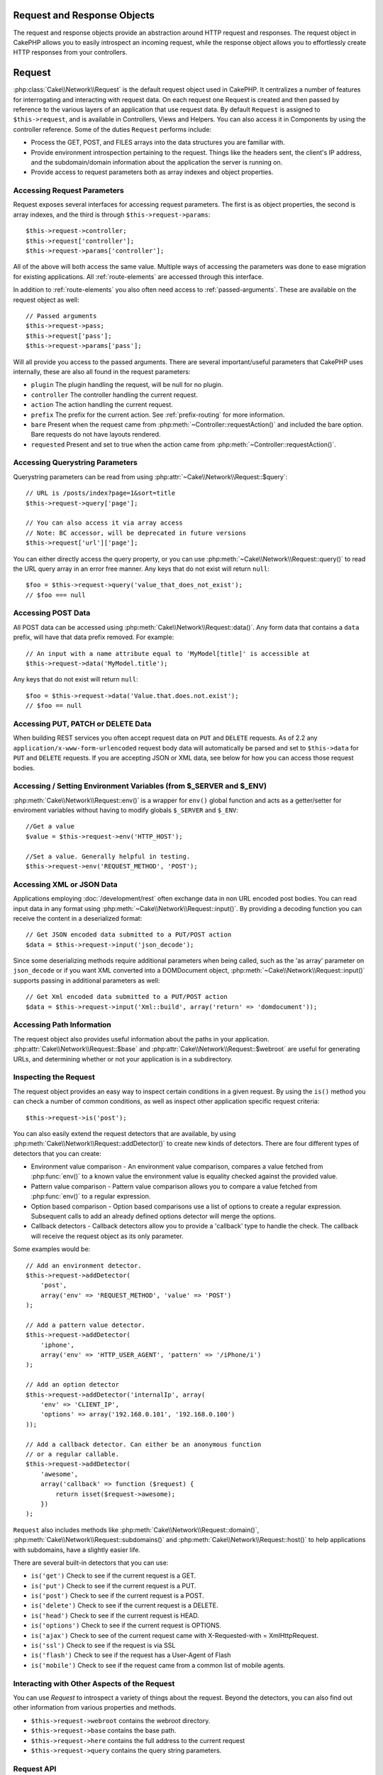 Request and Response Objects
############################

.. php:namespace:: Cake\Network

The request and response objects provide an abstraction around HTTP request and
responses. The request object in CakePHP allows you to easily introspect an
incoming request, while the response object allows you to effortlessly create
HTTP responses from your controllers.

.. index:: $this->request
.. _cake-request:

Request
#######

:php:class:`Cake\\Network\\Request` is the default request object used in CakePHP. It centralizes
a number of features for interrogating and interacting with request data.
On each request one Request is created and then passed by reference to the various
layers of an application that use request data. By default ``Request`` is assigned to
``$this->request``, and is available in Controllers, Views and Helpers. You can
also access it in Components by using the controller reference. Some of the duties
``Request`` performs include:

* Process the GET, POST, and FILES arrays into the data structures you are
  familiar with.
* Provide environment introspection pertaining to the request. Things like the
  headers sent, the client's IP address, and the subdomain/domain information
  about the application the server is running on.
* Provide access to request parameters both as array indexes and object
  properties.

Accessing Request Parameters
============================

Request exposes several interfaces for accessing request parameters. The first is as object
properties, the second is array indexes, and the third is through ``$this->request->params``::

    $this->request->controller;
    $this->request['controller'];
    $this->request->params['controller'];

All of the above will both access the same value. Multiple ways of accessing the
parameters was done to ease migration for existing applications. All
:ref:`route-elements` are accessed through this interface.

In addition to :ref:`route-elements` you also often need access to
:ref:`passed-arguments`. These are available on the request object as well::

    // Passed arguments
    $this->request->pass;
    $this->request['pass'];
    $this->request->params['pass'];

Will all provide you access to the passed arguments. There
are several important/useful parameters that CakePHP uses internally, these
are also all found in the request parameters:

* ``plugin`` The plugin handling the request, will be null for no plugin.
* ``controller`` The controller handling the current request.
* ``action`` The action handling the current request.
* ``prefix`` The prefix for the current action. See :ref:`prefix-routing` for
  more information.
* ``bare`` Present when the request came from :php:meth:`~Controller::requestAction()` and included the
  bare option. Bare requests do not have layouts rendered.
* ``requested`` Present and set to true when the action came from :php:meth:`~Controller::requestAction()`.


Accessing Querystring Parameters
================================

Querystring parameters can be read from using :php:attr:`~Cake\\Network\\Request::$query`::

    // URL is /posts/index?page=1&sort=title
    $this->request->query['page'];

    // You can also access it via array access
    // Note: BC accessor, will be deprecated in future versions
    $this->request['url']['page'];

You can either directly access the query property, or you can use
:php:meth:`~Cake\\Network\\Request::query()` to read the URL query array in an error free manner.
Any keys that do not exist will return ``null``::

    $foo = $this->request->query('value_that_does_not_exist');
    // $foo === null

Accessing POST Data
===================

All POST data can be accessed using :php:meth:`Cake\\Network\\Request::data()`. Any form data
that contains a ``data`` prefix, will have that data prefix removed. For example::

    // An input with a name attribute equal to 'MyModel[title]' is accessible at
    $this->request->data('MyModel.title');

Any keys that do not exist will return ``null``::

    $foo = $this->request->data('Value.that.does.not.exist');
    // $foo == null

Accessing PUT, PATCH or DELETE Data
===================================

When building REST services you often accept request data on ``PUT`` and
``DELETE`` requests. As of 2.2 any ``application/x-www-form-urlencoded``
request body data will automatically be parsed and set to ``$this->data`` for
``PUT`` and ``DELETE`` requests. If you are accepting JSON or XML data, see
below for how you can access those request bodies.

Accessing / Setting Environment Variables (from $_SERVER and $_ENV)
===================================================================

.. versionadded:: 3.0

:php:meth:`Cake\\Network\\Request::env()` is a wrapper for ``env()`` global function and
acts as a getter/setter for enviroment variables without having to modify globals
``$_SERVER`` and ``$_ENV``::

    //Get a value
    $value = $this->request->env('HTTP_HOST');

    //Set a value. Generally helpful in testing.
    $this->request->env('REQUEST_METHOD', 'POST');

Accessing XML or JSON Data
==========================

Applications employing :doc:`/development/rest` often exchange data in non
URL encoded post bodies. You can read input data in any format using
:php:meth:`~Cake\\Network\\Request::input()`. By providing a decoding function you can
receive the content in a deserialized format::

    // Get JSON encoded data submitted to a PUT/POST action
    $data = $this->request->input('json_decode');

Since some deserializing methods require additional parameters when being called,
such as the 'as array' parameter on ``json_decode`` or if you want XML converted
into a DOMDocument object, :php:meth:`~Cake\\Network\\Request::input()` supports passing
in additional parameters as well::

    // Get Xml encoded data submitted to a PUT/POST action
    $data = $this->request->input('Xml::build', array('return' => 'domdocument'));

Accessing Path Information
==========================

The request object also provides useful information about the paths in your
application. :php:attr:`Cake\\Network\\Request::$base` and
:php:attr:`Cake\\Network\\Request::$webroot` are useful for generating URLs, and
determining whether or not your application is in a subdirectory.

.. _check-the-request:

Inspecting the Request
======================

The request object provides an easy way to inspect certain conditions in a given
request. By using the ``is()`` method you can check a number of common
conditions, as well as inspect other application specific request criteria::

    $this->request->is('post');

You can also easily extend the request detectors that are available, by using
:php:meth:`Cake\\Network\\Request::addDetector()` to create new kinds of
detectors. There are four different types of detectors that you can create:

* Environment value comparison - An environment value comparison, compares a
  value fetched from :php:func:`env()` to a known value the environment value is
  equality checked against the provided value.
* Pattern value comparison - Pattern value comparison allows you to compare a
  value fetched from :php:func:`env()` to a regular expression.
* Option based comparison -  Option based comparisons use a list of options to
  create a regular expression. Subsequent calls to add an already defined
  options detector will merge the options.
* Callback detectors - Callback detectors allow you to provide a 'callback' type
  to handle the check. The callback will receive the request object as its only
  parameter.

Some examples would be::

    // Add an environment detector.
    $this->request->addDetector(
        'post',
        array('env' => 'REQUEST_METHOD', 'value' => 'POST')
    );

    // Add a pattern value detector.
    $this->request->addDetector(
        'iphone',
        array('env' => 'HTTP_USER_AGENT', 'pattern' => '/iPhone/i')
    );

    // Add an option detector
    $this->request->addDetector('internalIp', array(
        'env' => 'CLIENT_IP',
        'options' => array('192.168.0.101', '192.168.0.100')
    ));

    // Add a callback detector. Can either be an anonymous function
    // or a regular callable.
    $this->request->addDetector(
        'awesome',
        array('callback' => function ($request) {
            return isset($request->awesome);
        })
    );

``Request`` also includes methods like
:php:meth:`Cake\\Network\\Request::domain()`,
:php:meth:`Cake\\Network\\Request::subdomains()` and
:php:meth:`Cake\\Network\\Request::host()` to help applications with subdomains,
have a slightly easier life.

There are several built-in detectors that you can use:

* ``is('get')`` Check to see if the current request is a GET.
* ``is('put')`` Check to see if the current request is a PUT.
* ``is('post')`` Check to see if the current request is a POST.
* ``is('delete')`` Check to see if the current request is a DELETE.
* ``is('head')`` Check to see if the current request is HEAD.
* ``is('options')`` Check to see if the current request is OPTIONS.
* ``is('ajax')`` Check to see of the current request came with
  X-Requested-with = XmlHttpRequest.
* ``is('ssl')`` Check to see if the request is via SSL
* ``is('flash')`` Check to see if the request has a User-Agent of Flash
* ``is('mobile')`` Check to see if the request came from a common list
  of mobile agents.

Interacting with Other Aspects of the Request
=============================================

You can use `Request` to introspect a variety of things about the request.
Beyond the detectors, you can also find out other information from various
properties and methods.

* ``$this->request->webroot`` contains the webroot directory.
* ``$this->request->base`` contains the base path.
* ``$this->request->here`` contains the full address to the current request
* ``$this->request->query`` contains the query string parameters.


Request API
===========

.. php:class:: Request

    Request encapsulates request parameter handling, and introspection.

.. php:method:: env($key, $value = null)

    Getter / setter for environment variables.

.. php:method:: domain($tldLength = 1)

    Returns the domain name your application is running on.

.. php:method:: subdomains($tldLength = 1)

    Returns the subdomains your application is running on as an array.

.. php:method:: host()

    Returns the host your application is on.

.. php:method:: method()

    Returns the HTTP method the request was made with.

.. php:method:: onlyAllow($methods)

    Set allowed HTTP methods, if not matched will throw MethodNotAllowedException
    The 405 response will include the required ``Allow`` header with the passed methods

.. php:method:: referer($local = false)

    Returns the referring address for the request.

.. php:method:: clientIp($safe = true)

    Returns the current visitor's IP address.

.. php:method:: header($name)

    Allows you to access any of the ``HTTP_*`` headers that were used
    for the request::

        $this->request->header('User-Agent');

    Would return the user agent used for the request.

.. php:method:: input($callback, [$options])

    Retrieve the input data for a request, and optionally pass it through a
    decoding function. Useful when interacting with XML or JSON
    request body content. Additional parameters for the decoding function
    can be passed as arguments to input()::

        $this->request->input('json_decode');

.. php:method:: data($name)

    Provides dot notation access to request data. Allows for reading and
    modification of request data, calls can be chained together as well::

        // Modify some request data, so you can prepopulate some form fields.
        $this->request->data('Post.title', 'New post')
            ->data('Comment.1.author', 'Mark');

        // You can also read out data.
        $value = $this->request->data('Post.title');

.. php:method:: query($name)

    Provides dot notation access to URL query data::

        // URL is /posts/index?page=1&sort=title
        $value = $this->request->query('page');

.. php:method:: is($type)

    Check whether or not a Request matches a certain criteria. Uses
    the built-in detection rules as well as any additional rules defined
    with :php:meth:`Cake\\Network\\Request::addDetector()`.

.. php:method:: addDetector($name, $options)

    Add a detector to be used with :php:meth:`CakeRequest::is()`. See :ref:`check-the-request`
    for more information.

.. php:method:: accepts($type = null)

    Find out which content types the client accepts or check if they accept a
    particular type of content.

    Get all types::

        $this->request->accepts();

    Check for a single type::

        $this->request->accepts('application/json');

.. php:method:: acceptLanguage($language = null)

    Get either all the languages accepted by the client,
    or check if a specific language is accepted.

    Get the list of accepted languages::

        $this->request->acceptLanguage();

    Check if a specific language is accepted::

        $this->request->acceptLanguage('es-es');

.. php:method:: param($name)

    Safely read values in ``$request->params``. This removes the need to call
    ``isset()`` or ``empty()`` before using param values.

.. php:attr:: data

    An array of POST data. You can use :php:meth:`Cake\\Network\\Request::data()`
    to read this property in a way that suppresses notice errors.

.. php:attr:: query

    An array of query string parameters.

.. php:attr:: params

    An array of route elements and request parameters.

.. php:attr:: here

    Returns the current request uri.

.. php:attr:: base

    The base path to the application, usually ``/`` unless your
    application is in a subdirectory.

.. php:attr:: webroot

    The current webroot.

.. index:: $this->response

Response
########

:php:class:`Cake\\Network\\Response` is the default response class in CakePHP. It
encapsulates a number of features and functionality for generating HTTP
responses in your application. It also assists in testing, as it can be
mocked/stubbed allowing you to inspect headers that will be sent.
Like :php:class:`Cake\\Network\\Request`, :php:class:`Cake\\Network\\Response` consolidates a number
of methods previously found on :php:class:`Controller`,
:php:class:`RequestHandlerComponent` and :php:class:`Dispatcher`. The old
methods are deprecated in favour of using :php:class:`Cake\\Network\\Response`.

``Response`` provides an interface to wrap the common response related
tasks such as:

* Sending headers for redirects.
* Sending content type headers.
* Sending any header.
* Sending the response body.

Changing the Response Class
===========================

CakePHP uses ``Response`` by default. ``Response`` is a flexible and
transparent to use class. If you need to replace it with an application
specific class, you can override and replace ``Response`` with
your own class by replacing Response in app/webroot/index.php.

This will make all the controllers in your application use ``CustomResponse``
instead of :php:class:`Cake\\Network\\Response`. You can also replace the response
instance by setting ``$this->response`` in your controllers. Overriding the
response object is handy during testing, as it allows you to stub
out the methods that interact with :php:meth:`~CakeResponse::header()`. See the section on
:ref:`cakeresponse-testing` for more information.

Dealing with Content Types
==========================

You can control the Content-Type of your application's responses with using
:php:meth:`Cake\\Network\\Response::type()`. If your application needs to deal with
content types that are not built into Response, you can map those types
with ``type()`` as well::

    // Add a vCard type
    $this->response->type(array('vcf' => 'text/v-card'));

    // Set the response Content-Type to vcard.
    $this->response->type('vcf');

Usually you'll want to map additional content types in your controller's
:php:meth:`~Controller::beforeFilter()` callback, so you can leverage the automatic view switching
features of :php:class:`RequestHandlerComponent` if you are using it.

.. _cake-response-file:

Sending Files
=============

There are times when you want to send files as responses for your requests.
You can accomplish that by using :php:meth:`Cake\\Network\\Response::file()`::

    public function sendFile($id) {
        $file = $this->Attachment->getFile($id);
        $this->response->file($file['path']);
        // Return response object to prevent controller from trying to render
        // a view
        return $this->response;
    }

As shown in the above example, you have to pass the file path to the method.
CakePHP will send proper content type header if it's a known file type listed in
`Cake\\Network\\Reponse::$_mimeTypes`. You can add new types prior to calling
:php:meth:`Cake\\Network\\Response::file()` by using the
:php:meth:`Cake\\Network\\Response::type()` method.

If you want you can also force a file to be downloaded instead of being displayed in
the browser by specifying the options::

    $this->response->file(
        $file['path'],
        array('download' => true, 'name' => 'foo')
    );

Sending a String as File
========================

You can respond with a file that does not exist on the disk, for instance with
a pdf or an ics generated on the fly, and serve the generated string as a file by using::

    public function sendIcs() {
        $icsString = $this->Calendar->generateIcs();
        $this->response->body($icsString);
        $this->response->type('ics');

        //Optionally force file download
        $this->response->download('filename_for_download.ics');

        // Return response object to prevent controller from trying to render
        // a view
        return $this->response;
    }

Setting Headers
===============

Setting headers is done with the :php:meth:`Cake\\Network\\Response::header()` method. It
can be called with a few different parameter configurations::

    // Set a single header
    $this->response->header('Location', 'http://example.com');

    // Set multiple headers
    $this->response->header(array(
        'Location' => 'http://example.com',
        'X-Extra' => 'My header'
    ));

    $this->response->header(array(
        'WWW-Authenticate: Negotiate',
        'Content-type: application/pdf'
    ));

Setting the same :php:meth:`~CakeResponse::header()` multiple times will result in overwriting the previous
values, just like regular header calls. Headers are not sent when
:php:meth:`Cake\\Network\\Response::header()` is called; instead they are buffered
until the response is actually sent.

You can now use the convenience method :php:meth:`Cake\\Network\\Response::location()` to directly set or get
the redirect location header.

Interacting with Browser Caching
================================

You sometimes need to force browsers not to cache the results of a controller
action. :php:meth:`Cake\\Network\\Response::disableCache()` is intended for just that::

    public function index() {
        // do something.
        $this->response->disableCache();
    }

.. warning::

    Using disableCache() with downloads from SSL domains while trying to send
    files to Internet Explorer can result in errors.

You can also tell clients that you want them to cache responses. By using
:php:meth:`Cake\\Network\\Response::cache()`::

    public function index() {
        //do something
        $this->response->cache('-1 minute', '+5 days');
    }

The above would tell clients to cache the resulting response for 5 days,
hopefully speeding up your visitors' experience. :php:meth:`CakeResponse::cache()` sets the
``Last-Modified`` value to the first argument.
``Expires`` header and the ``max-age`` directive are set based on the second parameter.
Cache-Control's ``public`` directive is set as well.


.. _cake-response-caching:

Fine Tuning HTTP Cache
======================

One of the best and easiest ways of speeding up your application is using HTTP
cache. Under this caching model you are only required to help clients decide if
they should use a cached copy of the response by setting a few headers such as
modified time, response entity tag and others.

Opposed to having to code the logic for caching and for invalidating (refreshing)
it once the data has changed, HTTP uses two models, expiration and validation,
which usually are a lot simpler than having to manage the cache yourself.

Apart from using :php:meth:`Cake\\Network\\Response::cache()` you can also use many other
methods to fine tune HTTP cache headers to take advantage of browser or reverse
proxy caching.

The Cache Control Header
------------------------

Used under the expiration model, this header contains multiple indicators
that can change the way browsers or proxies use the cached content. A
``Cache-Control`` header can look like this::

    Cache-Control: private, max-age=3600, must-revalidate

``Response`` class helps you set this header with some utility methods that
will produce a final valid ``Cache-Control`` header. First of them is :php:meth:`Cake\\Network\\Response::sharable()`
method, which indicates whether a response in to be considered sharable across
different users or clients or users. This method actually controls the ``public``
or ``private`` part of this header. Setting a response as private indicates that
all or part of it is intended for a single user. To take advantage of shared
caches it is needed to set the control directive as public

Second parameter of this method is used to specify a ``max-age`` for the cache,
which is the number of seconds, after which the response is no longer considered
fresh::

    public function view() {
        // ...
        // set the Cache-Control as public for 3600 seconds
        $this->response->sharable(true, 3600);
    }

    public function my_data() {
        // ...
        // set the Cache-Control as private for 3600 seconds
        $this->response->sharable(false, 3600);
    }

``Response`` exposes separate methods for setting each of the directives in
the ``Cache-Control`` header.

The Expiration Header
---------------------

You can set the ``Expires`` header to a date and time after which the response is
no longer considered fresh. This header can be set using the
:php:meth:`Cake\\Network\\Response::expires()` method::

    public function view() {
        $this->response->expires('+5 days');
    }

This method also accepts a :php:class:`DateTime` instance or any string that can be parsed by the
:php:class:`DateTime` class.

The Etag Header
---------------

Cache validation in HTTP is often used when content is constantly changing, and
asks the application to only generate the response contents if the cache is no
longer fresh. Under this model, the client continues to store pages in the
cache, but it asks the application every time
whether the resource has changed, instead of using it directly.
This is commonly used with static resources such as images and other assets.

The :php:meth:`~CakeResponse::etag()` method (called entity tag) is a string that uniquely identifies the
requested resource. It is very much like a checksum of a file; caching
will compare checksums to tell whether they match or not.

To take advantage of this header you have to either call the
:php:meth:`Cake\\Network\\Response::checkNotModified()` method manually or to have the
:php:class:`RequestHandlerComponent` included in your controller::

    public function index() {
        $articles = $this->Article->find('all');
        $this->response->etag($this->Article->generateHash($articles));
        if ($this->response->checkNotModified($this->request)) {
            return $this->response;
        }
        // ...
    }

The Last Modified Header
------------------------

Also, under the HTTP cache validation model, you can set the ``Last-Modified``
header to indicate the date and time at which the resource was modified for the
last time. Setting this header helps CakePHP to tell caching clients whether
the response was modified or not based on the their cache.

To actually get advantage of using this header you have to either call manually
:php:meth:`Cake\\Network\\Response::checkNotModified()` method or have the
:php:class:`RequestHandlerComponent` included in your controller::

    public function view() {
        $article = $this->Article->find('first');
        $this->response->modified($article['Article']['modified']);
        if ($this->response->checkNotModified($this->request)) {
            return $this->response;
        }
        // ...
    }

The Vary Header
---------------

In some cases you might want to serve different content using the same URL.
This is often the case if you have a multilingual page or respond with different
HTML depending on the browser. Under such circumstances you can use the ``Vary`` header::

    $this->response->vary('User-Agent');
    $this->response->vary('Accept-Encoding', 'User-Agent');
    $this->response->vary('Accept-Language');

.. _cakeresponse-testing:

Response and Testing
====================

Probably one of the biggest wins from ``Response`` comes from how it makes
testing controllers and components easier. Instead of having methods spread across
several objects, you only have to mock a single object, since controllers and
components delegate to ``Response``. This helps you to get closer to a 'unit'
test and makes testing controllers easier::

    public function testSomething() {
        $this->controller->response = $this->getMock('Cake\Network\Response');
        $this->controller->response->expects($this->once())->method('header');
        // ...
    }

Additionally, you can run tests from the command line more easily, as you can use
mocks to avoid the 'headers sent' errors, which can come up from trying to set
headers in CLI.


Response API
============

.. php:class:: Response

    Response provides a number of useful methods for interacting with
    the response you are sending to a client.

.. php:method:: header($header = null, $value = null)

    Allows you to directly set one or more headers to be sent with the response.

.. php:method:: location($url = null)

    Allows you to directly set the redirect location header to be sent with the response::

        // Set the redirect location
        $this->response->location('http://example.com');

        // Get the current redirect location header
        $location = $this->response->location();

.. php:method:: charset($charset = null)

    Sets the charset that will be used in the response.

.. php:method:: type($contentType = null)

    Sets the content type of the response. You can either use a known content
    type alias or the full content type name.

.. php:method:: cache($since, $time = '+1 day')

    Allows you to set caching headers in the response.

.. php:method:: disableCache()

    Sets the headers to disable client caching for the response.

.. php:method:: sharable($public = null, $time = null)

    Sets the ``Cache-Control`` header to be either ``public`` or ``private`` and
    optionally sets a ``max-age`` directive of the resource

.. php:method:: expires($time = null)

    Allows to set the ``Expires`` header to a specific date.

.. php:method:: etag($tag = null, $weak = false)

    Sets the ``Etag`` header to uniquely identify a response resource.

.. php:method:: modified($time = null)

    Sets the ``Last-Modified`` header to a specific date and time in the correct
    format.

.. php:method:: checkNotModified(Request $request)

    Compares the cache headers for the request object with the cache header from
    the response and determines if it can still be considered fresh. If so,
    deletes the response content, and sends the `304 Not Modified` header.

.. php:method:: compress()

    Turns on gzip compression for the request.

.. php:method:: download($filename)

    Allows you to send a response as an attachment, and to set its filename.

.. php:method:: statusCode($code = null)

    Allows you to set the status code of the response.

.. php:method:: body($content = null)

    Set the content body of the response.

.. php:method:: send()

    Once you are done creating a response, calling :php:meth:`~CakeResponse::send()` will send all
    the set headers as well as the body. This is done automatically at the
    end of each request by :php:class:`Dispatcher`

.. php:method:: file($path, $options = array())

    Allows you to set the ``Content-Disposition`` header of a file either to display or to download.

    ``name``
        The name allows you to specify an alternate file name to be sent to
        the user.

    ``download``
        A boolean value indicating whether headers should be set to force
        download.

.. meta::
    :title lang=en: Request and Response objects
    :keywords lang=en: request controller,request parameters,array indexes,purpose index,response objects,domain information,request object,request data,interrogating,params,previous versions,introspection,dispatcher,rout,data structures,arrays,ip address,migration,indexes,cakephp
